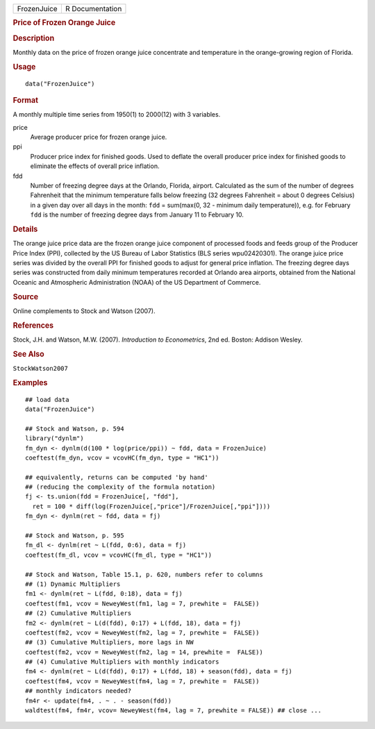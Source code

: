 .. container::

   .. container::

      =========== ===============
      FrozenJuice R Documentation
      =========== ===============

      .. rubric:: Price of Frozen Orange Juice
         :name: price-of-frozen-orange-juice

      .. rubric:: Description
         :name: description

      Monthly data on the price of frozen orange juice concentrate and
      temperature in the orange-growing region of Florida.

      .. rubric:: Usage
         :name: usage

      ::

         data("FrozenJuice")

      .. rubric:: Format
         :name: format

      A monthly multiple time series from 1950(1) to 2000(12) with 3
      variables.

      price
         Average producer price for frozen orange juice.

      ppi
         Producer price index for finished goods. Used to deflate the
         overall producer price index for finished goods to eliminate
         the effects of overall price inflation.

      fdd
         Number of freezing degree days at the Orlando, Florida,
         airport. Calculated as the sum of the number of degrees
         Fahrenheit that the minimum temperature falls below freezing
         (32 degrees Fahrenheit = about 0 degrees Celsius) in a given
         day over all days in the month: ``fdd`` = sum(max(0, 32 -
         minimum daily temperature)), e.g. for February ``fdd`` is the
         number of freezing degree days from January 11 to February 10.

      .. rubric:: Details
         :name: details

      The orange juice price data are the frozen orange juice component
      of processed foods and feeds group of the Producer Price Index
      (PPI), collected by the US Bureau of Labor Statistics (BLS series
      wpu02420301). The orange juice price series was divided by the
      overall PPI for finished goods to adjust for general price
      inflation. The freezing degree days series was constructed from
      daily minimum temperatures recorded at Orlando area airports,
      obtained from the National Oceanic and Atmospheric Administration
      (NOAA) of the US Department of Commerce.

      .. rubric:: Source
         :name: source

      Online complements to Stock and Watson (2007).

      .. rubric:: References
         :name: references

      Stock, J.H. and Watson, M.W. (2007). *Introduction to
      Econometrics*, 2nd ed. Boston: Addison Wesley.

      .. rubric:: See Also
         :name: see-also

      ``StockWatson2007``

      .. rubric:: Examples
         :name: examples

      ::

         ## load data
         data("FrozenJuice")

         ## Stock and Watson, p. 594
         library("dynlm")
         fm_dyn <- dynlm(d(100 * log(price/ppi)) ~ fdd, data = FrozenJuice)
         coeftest(fm_dyn, vcov = vcovHC(fm_dyn, type = "HC1"))

         ## equivalently, returns can be computed 'by hand'
         ## (reducing the complexity of the formula notation)
         fj <- ts.union(fdd = FrozenJuice[, "fdd"],
           ret = 100 * diff(log(FrozenJuice[,"price"]/FrozenJuice[,"ppi"])))
         fm_dyn <- dynlm(ret ~ fdd, data = fj)

         ## Stock and Watson, p. 595
         fm_dl <- dynlm(ret ~ L(fdd, 0:6), data = fj)
         coeftest(fm_dl, vcov = vcovHC(fm_dl, type = "HC1"))

         ## Stock and Watson, Table 15.1, p. 620, numbers refer to columns
         ## (1) Dynamic Multipliers 
         fm1 <- dynlm(ret ~ L(fdd, 0:18), data = fj)
         coeftest(fm1, vcov = NeweyWest(fm1, lag = 7, prewhite =  FALSE))
         ## (2) Cumulative Multipliers
         fm2 <- dynlm(ret ~ L(d(fdd), 0:17) + L(fdd, 18), data = fj)
         coeftest(fm2, vcov = NeweyWest(fm2, lag = 7, prewhite =  FALSE))
         ## (3) Cumulative Multipliers, more lags in NW
         coeftest(fm2, vcov = NeweyWest(fm2, lag = 14, prewhite =  FALSE))
         ## (4) Cumulative Multipliers with monthly indicators
         fm4 <- dynlm(ret ~ L(d(fdd), 0:17) + L(fdd, 18) + season(fdd), data = fj)
         coeftest(fm4, vcov = NeweyWest(fm4, lag = 7, prewhite =  FALSE))
         ## monthly indicators needed?
         fm4r <- update(fm4, . ~ . - season(fdd))
         waldtest(fm4, fm4r, vcov= NeweyWest(fm4, lag = 7, prewhite = FALSE)) ## close ...
